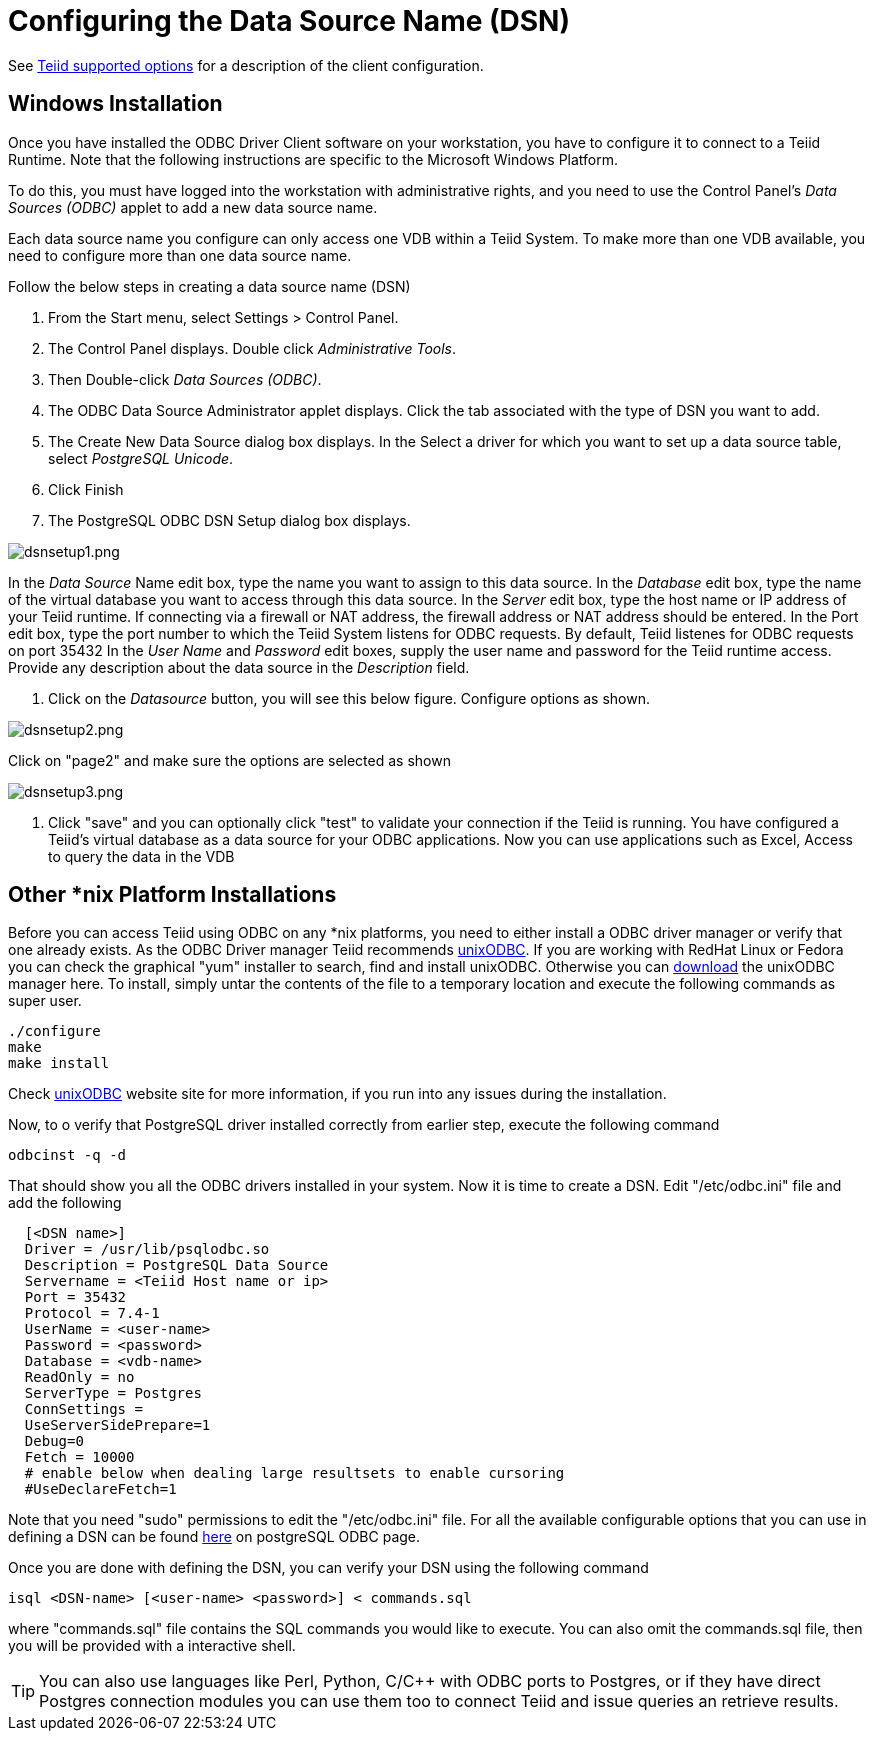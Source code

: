 
= Configuring the Data Source Name (DSN)

See link:ODBC_Support.adoc#_connection_settings[Teiid supported options] for a description of the client configuration.

== Windows Installation

Once you have installed the ODBC Driver Client software on your workstation, you have to configure it to connect to a Teiid Runtime. Note that the following instructions are specific to the Microsoft Windows Platform.

To do this, you must have logged into the workstation with administrative rights, and you need to use the Control Panel’s _Data Sources (ODBC)_ applet to add a new data source name.

Each data source name you configure can only access one VDB within a Teiid System. To make more than one VDB available, you need to configure more than one data source name.

Follow the below steps in creating a data source name (DSN)

1.  From the Start menu, select Settings > Control Panel.
2.  The Control Panel displays. Double click _Administrative Tools_.
3.  Then Double-click _Data Sources (ODBC)_.
4.  The ODBC Data Source Administrator applet displays. Click the tab associated with the type of DSN you want to add.
5.  The Create New Data Source dialog box displays. In the Select a driver for which you want to set up a data source table, select _PostgreSQL Unicode_.
6.  Click Finish
7.  The PostgreSQL ODBC DSN Setup dialog box displays.

image:images/dsnsetup1.png[dsnsetup1.png]

In the _Data Source_ Name edit box, type the name you want to assign to this data source. 
In the _Database_ edit box, type the name of the virtual database you want to access through this data source.
In the _Server_ edit box, type the host name or IP address of your Teiid runtime. If connecting via a firewall or NAT address, the firewall address or NAT address should be entered. 
In the Port edit box, type the port number to which the Teiid System listens for ODBC requests. By default, Teiid listenes for ODBC requests on port 35432
In the _User Name_ and _Password_ edit boxes, supply the user name and password for the Teiid runtime access. 
Provide any description about the data source in the _Description_ field.

8.  Click on the _Datasource_ button, you will see this below figure. Configure options as shown.

image:images/dsnsetup2.png[dsnsetup2.png]

Click on "page2" and make sure the options are selected as shown

image:images/dsnsetup3.png[dsnsetup3.png]

9.  Click "save" and you can optionally click "test" to validate your connection if the Teiid is running. You have configured a Teiid’s virtual database as a data source for your ODBC applications. Now you can use applications such as Excel, Access to query the data in the VDB

== Other *nix Platform Installations

Before you can access Teiid using ODBC on any *nix platforms, you need to either install a ODBC driver manager or verify that one already exists. As the ODBC Driver manager Teiid recommends http://www.unixodbc.org/[unixODBC]. If you are working with RedHat Linux or Fedora you can check the graphical "yum" installer to search, find and install unixODBC. Otherwise you can http://www.unixodbc.org/unixODBC-2.3.0.tar.gz[download] the unixODBC manager here. To install, simply untar the contents of the file to a temporary location and execute the following commands as super user.

----
./configure
make
make install 
----

Check http://www.unixodbc.org/[unixODBC] website site for more information, if you run into any issues during the installation.

Now, to o verify that PostgreSQL driver installed correctly from earlier step, execute the following command

----
odbcinst -q -d
----

That should show you all the ODBC drivers installed in your system. Now it is time to create a DSN. Edit "/etc/odbc.ini" file and add the following

----
  [<DSN name>]
  Driver = /usr/lib/psqlodbc.so
  Description = PostgreSQL Data Source
  Servername = <Teiid Host name or ip>
  Port = 35432 
  Protocol = 7.4-1
  UserName = <user-name> 
  Password = <password>
  Database = <vdb-name>
  ReadOnly = no
  ServerType = Postgres
  ConnSettings = 
  UseServerSidePrepare=1
  Debug=0
  Fetch = 10000
  # enable below when dealing large resultsets to enable cursoring
  #UseDeclareFetch=1                
----

Note that you need "sudo" permissions to edit the "/etc/odbc.ini" file. For all the available configurable options that you can use in defining a DSN can be found http://psqlodbc.projects.postgresql.org/config.html[here] on postgreSQL ODBC page.

Once you are done with defining the DSN, you can verify your DSN using the following command

----
isql <DSN-name> [<user-name> <password>] < commands.sql            
----

where "commands.sql" file contains the SQL commands you would like to execute. You can also omit the commands.sql file, then you will be provided with a interactive shell.

TIP: You can also use languages like Perl, Python, C/C++ with ODBC ports to Postgres, or if they have direct Postgres connection modules you can use them too to connect Teiid and issue queries an retrieve results.
